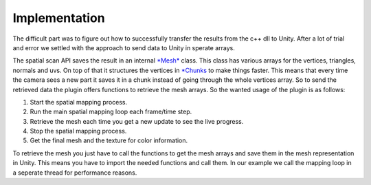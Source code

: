 Implementation
==============

The difficult part was to figure out how to successfully transfer the results from the c++ dll to Unity.
After a lot of trial and error we settled with the approach to send data to Unity in sperate arrays.

The spatial scan API saves the result in an internal `*Mesh* <https://www.stereolabs.com/developers/documentation/API/classsl_1_1Mesh.html>`_ class. This class has various arrays for the vertices, triangles, normals and uvs.
On top of that it structures the vertices in `*Chunks <https://www.stereolabs.com/developers/documentation/API/classsl_1_1Chunk.html>`_ to make things faster. This means that every time the camera sees a new part
it saves it in a chunk instead of going through the whole vertices array. So to send the retrieved data the plugin offers
functions to retrieve the mesh arrays. So the wanted usage of the plugin is as follows:

1) Start the spatial mapping process.
2) Run the main spatial mapping loop each frame/time step.
3) Retrieve the mesh each time you get a new update to see the live progress.
4) Stop the spatial mapping process.
5) Get the final mesh and the texture for color information.

To retrieve the mesh you just have to call the functions to get the mesh arrays and save them in the mesh representation in Unity.
This means you have to import the needed functions and call them. In our example we call the mapping loop in a seperate thread for
performance reasons.